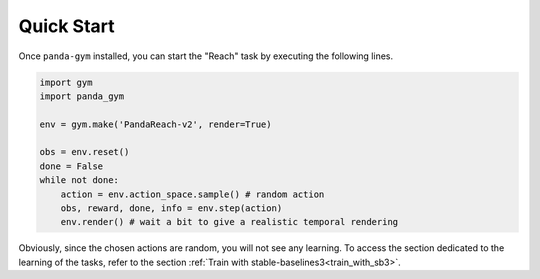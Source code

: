 .. _quick_start:

Quick Start
===========

Once ``panda-gym`` installed, you can start the "Reach" task by executing the following lines.

.. code-block:: python

    import gym
    import panda_gym

    env = gym.make('PandaReach-v2', render=True)

    obs = env.reset()
    done = False
    while not done:
        action = env.action_space.sample() # random action
        obs, reward, done, info = env.step(action)
        env.render() # wait a bit to give a realistic temporal rendering
    

Obviously, since the chosen actions are random, you will not see any learning. To access the section dedicated to the learning of the tasks, refer to the section :ref:`Train with stable-baselines3<train_with_sb3>`.
